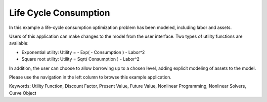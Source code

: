 Life Cycle Consumption
==========================

In this example a life-cycle consumption optimization problem has been modeled, including labor and assets.

Users of this application can make changes to the model from the user interface. Two types of utility functions are available:

* Exponential utility: Utility = - Exp( - Consumption ) - Labor^2

* Square root utility: Utility = Sqrt( Consumption ) - Labor^2

In addition, the user can choose to allow borrowing up to a chosen level, adding explicit modeling of assets to the model.

Please use the navigation in the left column to browse this example application.

Keywords:
Utility Function, Discount Factor, Present Value, Future Value, Nonlinear Programming, Nonlinear Solvers, Curve Object

.. meta::
   :keywords: Utility Function, Discount Factor, Present Value, Future Value, Nonlinear Programming, Nonlinear Solvers, Curve Object
